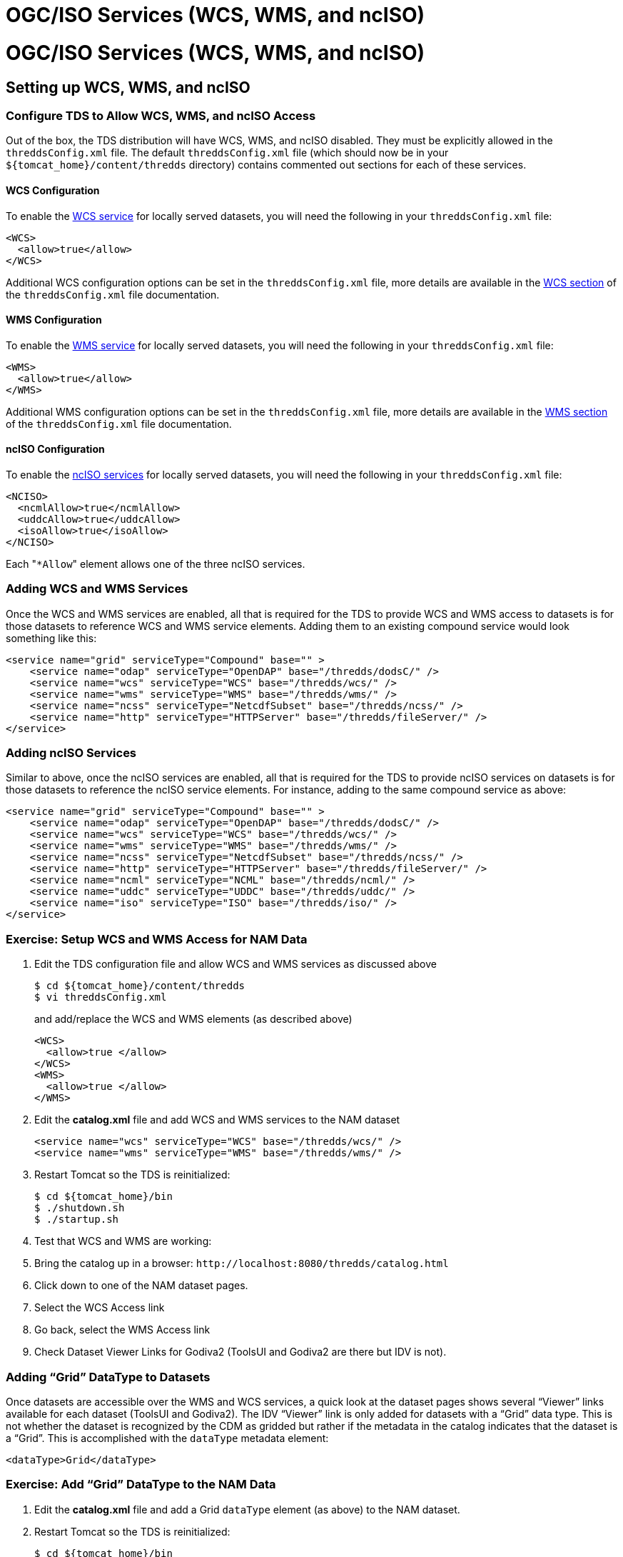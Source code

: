 OGC/ISO Services (WCS, WMS, and ncISO)
======================================

= OGC/ISO Services (WCS, WMS, and ncISO)

== Setting up WCS, WMS, and ncISO

=== Configure TDS to Allow WCS, WMS, and ncISO Access

Out of the box, the TDS distribution will have WCS, WMS, and ncISO
disabled. They must be explicitly allowed in the `threddsConfig.xml`
file. The default `threddsConfig.xml` file (which should now be in your
`${tomcat_home}/content/thredds` directory) contains commented out
sections for each of these services.

==== WCS Configuration

To enable the link:../reference/WCS.html[WCS service] for locally served
datasets, you will need the following in your `threddsConfig.xml` file:

---------------------
<WCS>
  <allow>true</allow>
</WCS>
---------------------

Additional WCS configuration options can be set in the
`threddsConfig.xml` file, more details are available in the
link:../reference/ThreddsConfigXMLFile.html#WCS[WCS section] of the
`threddsConfig.xml` file documentation.

[[wms_configuration]]
==== WMS Configuration

To enable the link:../reference/WMS.html[WMS service] for locally served
datasets, you will need the following in your `threddsConfig.xml` file:

---------------------
<WMS>
  <allow>true</allow>
</WMS>
---------------------

Additional WMS configuration options can be set in the
`threddsConfig.xml` file, more details are available in the
link:../reference/ThreddsConfigXMLFile.html#WMS[WMS section] of the
`threddsConfig.xml` file documentation.

==== ncISO Configuration

To enable the link:../reference/ncISO.html[ncISO services] for locally
served datasets, you will need the following in your `threddsConfig.xml`
file:

-----------------------------
<NCISO>
  <ncmlAllow>true</ncmlAllow>
  <uddcAllow>true</uddcAllow>
  <isoAllow>true</isoAllow>
</NCISO>
-----------------------------

Each "`*Allow`" element allows one of the three ncISO services.

=== Adding WCS and WMS Services

Once the WCS and WMS services are enabled, all that is required for the
TDS to provide WCS and WMS access to datasets is for those datasets to
reference WCS and WMS service elements. Adding them to an existing
compound service would look something like this:

--------------------------------------------------------------------------------
<service name="grid" serviceType="Compound" base="" >
    <service name="odap" serviceType="OpenDAP" base="/thredds/dodsC/" />
    <service name="wcs" serviceType="WCS" base="/thredds/wcs/" />
    <service name="wms" serviceType="WMS" base="/thredds/wms/" />
    <service name="ncss" serviceType="NetcdfSubset" base="/thredds/ncss/" />
    <service name="http" serviceType="HTTPServer" base="/thredds/fileServer/" />
</service>
--------------------------------------------------------------------------------

=== Adding ncISO Services

Similar to above, once the ncISO services are enabled, all that is
required for the TDS to provide ncISO services on datasets is for those
datasets to reference the ncISO service elements. For instance, adding
to the same compound service as above:

--------------------------------------------------------------------------------
<service name="grid" serviceType="Compound" base="" >
    <service name="odap" serviceType="OpenDAP" base="/thredds/dodsC/" />
    <service name="wcs" serviceType="WCS" base="/thredds/wcs/" />
    <service name="wms" serviceType="WMS" base="/thredds/wms/" />
    <service name="ncss" serviceType="NetcdfSubset" base="/thredds/ncss/" />
    <service name="http" serviceType="HTTPServer" base="/thredds/fileServer/" />
    <service name="ncml" serviceType="NCML" base="/thredds/ncml/" />
    <service name="uddc" serviceType="UDDC" base="/thredds/uddc/" />
    <service name="iso" serviceType="ISO" base="/thredds/iso/" />
</service>
--------------------------------------------------------------------------------

=== Exercise: Setup WCS and WMS Access for NAM Data

1.  Edit the TDS configuration file and allow WCS and WMS services as
discussed above
+
-----------------------------------
$ cd ${tomcat_home}/content/thredds
$ vi threddsConfig.xml
-----------------------------------
+
and add/replace the WCS and WMS elements (as described above)
+
----------------------
<WCS>
  <allow>true </allow>
</WCS>
<WMS>
  <allow>true </allow>
</WMS>
----------------------
2.  Edit the *catalog.xml* file and add WCS and WMS services to the NAM
dataset
+
-------------------------------------------------------------
<service name="wcs" serviceType="WCS" base="/thredds/wcs/" />
<service name="wms" serviceType="WMS" base="/thredds/wms/" />
-------------------------------------------------------------
3.  Restart Tomcat so the TDS is reinitialized:
+
-----------------------
$ cd ${tomcat_home}/bin
$ ./shutdown.sh
$ ./startup.sh
-----------------------
4.  Test that WCS and WMS are working:
1.  Bring the catalog up in a browser:
`http://localhost:8080/thredds/catalog.html`
2.  Click down to one of the NAM dataset pages.
3.  Select the WCS Access link
4.  Go back, select the WMS Access link
5.  Check Dataset Viewer Links for Godiva2 (ToolsUI and Godiva2 are
there but IDV is not).

=== Adding ``Grid'' DataType to Datasets

Once datasets are accessible over the WMS and WCS services, a quick look
at the dataset pages shows several ``Viewer'' links available for each
dataset (ToolsUI and Godiva2). The IDV ``Viewer'' link is only added for
datasets with a ``Grid'' data type. This is not whether the dataset is
recognized by the CDM as gridded but rather if the metadata in the
catalog indicates that the dataset is a ``Grid''. This is accomplished
with the `dataType` metadata element:

-------------------------
<dataType>Grid</dataType>
-------------------------

=== Exercise: Add ``Grid'' DataType to the NAM Data

1.  Edit the *catalog.xml* file and add a Grid `dataType` element (as
above) to the NAM dataset.
2.  Restart Tomcat so the TDS is reinitialized:
+
-----------------------
$ cd ${tomcat_home}/bin
$ ./shutdown.sh
$ ./startup.sh
-----------------------
3.  Check the dataset pages for the IDV Viewer link.

[[detailed_wms_configuration]]
== More WMS Configuration

Besides the basic WMS configuration available in the `threddsConfig.xml`
file, there are additional configuration settings in the `wmsConfig.xml`
file. These settings can be applied globally, by dataset, or by variable
in a dataset, or to variables in any dataset by CF standard name.

=== Default Image Styling

There are additional configuration settings for default image styling
including settings for the default values of color scale range, palette
name, and number of color bands as well as whether to use a linear or
logarithmic scale.

Detailed information is available from the ncWMS/MyOcean
http://www.resc.reading.ac.uk/trac/myocean-tools/wiki/WmsDetailedConfiguration[WMS
Detailed Configuration] web page.

=== Interval Time vs Full Time List in GetCapabilities Documents

By default, the WMS will list all time values in a GetCapabilities
document. For long time-series, this list can cause the GetCapabilities
document to be quite large. Datasets/variables can be configured to use
time intervals with the addition of an `intervalTime` element in the
`wmsConfig.xml` file. For instance:

---------------------------------
<intervalTime>true</intervalTime>
     
---------------------------------

Unfortunately, though time intervals are part of the WMS specification,
not all WMS clients know how to interpret time intervals in the
GetCapabilities document.

=== Exercise: Try Modifying the `wmsConfig.xml` File

1.  Open a dataset in Godiva2 and plot a parameter.
2.  Notice the default color scale range is [-50,50]. Decide on a better
color scale range.
3.  Open the
"http://www.resc.reading.ac.uk/trac/myocean-tools/wiki/WmsDetailedConfiguration[WMS
Detailed Configuration]" page in your browser.
4.  Edit the wmsConfig.xml file
+
-----------------------------------
$ cd ${tomcat_home}/content/thredds
$ vi wmsConfig.xml
-----------------------------------
+
and change the color scale range for the target parameter in the chosen
dataset.
5.  Reopen Godiva2 on the dataset and plot the target parameter. Check
the new default color scale range.

[[styling_extensions]]
== Styling features and non-standard requests

ncWMS provides several styling and displaying capabilities that are also
available in TDS:

* The WMS tries to identify vector components that it can combine and
display as a single vector layer. It looks for CF `standard_name`
attributes with values of the form ``eastward_*'' and ``northward_*''
and combines those that match into a vector layer.
* ncWMS provides several vector styles: barb, stumpvec, trivec, linevec,
fancyvec.http://oos.soest.hawaii.edu/pacioos/voyager/[Demo]
* Some styling properties can be specified through the
http://www.resc.rdg.ac.uk/trac/ncWMS/wiki/WmsExtensions[non-standard
optional parameters] supported by ncWMS
* Some non-standard requests are supported by ncWMS:
1.  GetTransect
2.  GetVerticalProfile
3.  GetVerticalSection

=== Exercise: WMS request with styling parameters

1.  Open the
http://www.resc.rdg.ac.uk/trac/ncWMS/wiki/WmsExtensions[non-standard
optional parameters] supported by ncWMS page
2.  Make several WMS request changing the color scale range and the
displaying properties for the values out of range.
3.  Use
http://thredds.ucar.edu/thredds/wms/grib/NCEP/DGEX/CONUS_12km/best?LAYERS=Temperature_isobaric&ELEVATION=50000&TRANSPARENT=true&STYLES=boxfill%2Frainbow&CRS=EPSG%3A4326&SERVICE=WMS&VERSION=1.1.1&REQUEST=GetMap&EXCEPTIONS=application%2Fvnd.ogc.se_inimage&FORMAT=image%2Fpng&SRS=EPSG%3A4326&BBOX=-140.14654339665,2.0904137233527,-56.175327906289,67.692925825197&WIDTH=256&HEIGHT=256[this]
as base request.

== Using WCS and WMS

=== Various WCS and WMS Clients

* GoogleEarth (WMS) [free]
* Godiva2 (WMS) [free - distributed with TDS]
* NASA WorldWind (WMS) [free] - http://worldwind.arc.nasa.gov/
* IDV (WMS) [free]
* ToolsUI (WMS) [free]
* OWSlib (WMS and WCS) [free] - http://pypi.python.org/pypi/OWSLib/
* GI-go (WMS and WCS) [free] -
http://zeus.pin.unifi.it/cgi-bin/twiki/view/GIgo/WebHome
* CADCorp (WMS and WCS [commercial] - http://www.cadcorp.com/ - has a
``no cost'' product called
http://www.cadcorp.com/products_geographical_information_systems/map_browser.htm[Map
Browser]
* IDL (WCS) [commercial] -
http://www.ittvis.com/ProductServices/IDL.aspx
* gvSIG (WMS and WCS) [free] - http://www.gvsig.org/web/

=== Godiva2 WMS Client

The Godiva2 WMS client is part of the ncWMS code base and as such is
included in the TDS distribution. It is a web application written in
JavaScript using the OpenLayers library.

In the TDS, you can access the Godiva2 client from the ``Viewers''
section of all WMS accessible datasets. The
http://www.resc.rdg.ac.uk/trac/ncWMS/wiki/GodivaTwoUserGuide[Godiva2
User Guide] is available from the ncWMS site.

link:images/Godiva2_screenshot.png[image:images/Godiva2_screenshot_small.png[Godiva2]]

=== OWSLib (python client) example:

http://nbviewer.ipython.org/urls/raw.github.com/Unidata/tds-python-workshop/master/wms_sample.ipynb[tds-python-workshop
WMS notebook]
